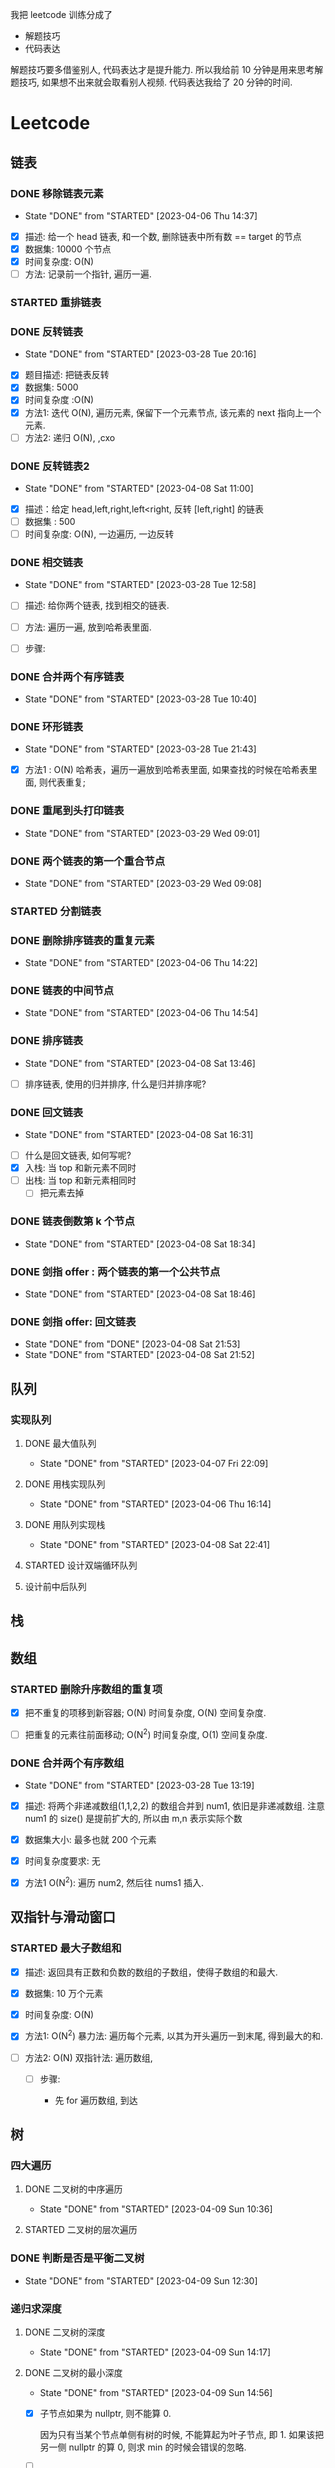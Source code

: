 
我把 leetcode 训练分成了
- 解题技巧
- 代码表达
解题技巧要多借鉴别人, 代码表达才是提升能力.
所以我给前 10 分钟是用来思考解题技巧, 如果想不出来就会取看别人视频.
代码表达我给了 20 分钟的时间.

* Leetcode
** 链表
*** DONE 移除链表元素
    CLOSED: [2023-04-06 Thu 14:37]
    - State "DONE"       from "STARTED"    [2023-04-06 Thu 14:37]
   :LOGBOOK:
   CLOCK: [2023-04-06 Thu 14:23]--[2023-04-06 Thu 14:37] =>  0:14
   CLOCK: [2023-03-28 Tue 20:18]--[2023-03-28 Tue 21:24] =>  1:06
   CLOCK: [2023-03-28 Tue 17:08]--[2023-03-28 Tue 17:31] =>  0:23
   :END:
   
- [X] 描述: 给一个 head 链表, 和一个数, 删除链表中所有数 == target 的节点
- [X] 数据集: 10000 个节点
- [X] 时间复杂度: O(N)
- [ ] 方法: 记录前一个指针, 遍历一遍.

*** STARTED 重排链表
   :LOGBOOK:
   CLOCK: [2023-03-28 Tue 21:44]--[2023-03-28 Tue 23:00] =>  1:16
   :END:
*** DONE 反转链表
   CLOSED: [2023-03-28 Tue 20:16]
   - State "DONE"       from "STARTED"    [2023-03-28 Tue 20:16]
   :LOGBOOK:
   CLOCK: [2023-03-28 Tue 19:41]--[2023-03-28 Tue 20:16] =>  0:35
   CLOCK: [2023-03-28 Tue 16:54]--[2023-03-28 Tue 17:07] =>  0:13
   :END:
   
- [X] 题目描述: 把链表反转 
- [X] 数据集: 5000
- [X] 时间复杂度 :O(N)
- [X] 方法1: 迭代 O(N), 遍历元素, 保留下一个元素节点, 该元素的 next 指向上一个元素.
- [ ] 方法2: 递归 O(N), ,cxo

*** DONE 反转链表2
    CLOSED: [2023-04-08 Sat 11:00]
    - State "DONE"       from "STARTED"    [2023-04-08 Sat 11:00]
    :LOGBOOK:
    CLOCK: [2023-04-08 Sat 10:54]--[2023-04-08 Sat 11:00] =>  0:06
    CLOCK: [2023-04-08 Sat 09:01]--[2023-04-08 Sat 10:12] =>  1:11
    CLOCK: [2023-04-08 Sat 07:55]--[2023-04-08 Sat 08:32] =>  0:37
    CLOCK: [2023-04-06 Thu 11:34]--[2023-04-06 Thu 11:54] =>  0:20
    CLOCK: [2023-04-06 Thu 11:12]--[2023-04-06 Thu 11:31] =>  0:19
    :END:
    
- [X] 描述：给定 head,left,right,left<right, 反转 [left,right] 的链表
- [ ] 数据集 : 500
- [ ] 时间复杂度: O(N), 一边遍历, 一边反转

*** DONE 相交链表
  CLOSED: [2023-03-28 Tue 12:58]
  - State "DONE"       from "STARTED"    [2023-03-28 Tue 12:58]
  :LOGBOOK:
  CLOCK: [2023-03-28 Tue 12:39]--[2023-03-28 Tue 12:55] =>  0:16
  :END:
  
- [ ] 描述: 给你两个链表, 找到相交的链表. 

- [ ] 方法: 遍历一遍, 放到哈希表里面.

- [ ] 步骤: 

*** DONE 合并两个有序链表 
   CLOSED: [2023-03-28 Tue 20:18]
   - State "DONE"       from "STARTED"    [2023-03-28 Tue 10:40]
  :LOGBOOK:
  CLOCK: [2023-03-28 Tue 10:33]--[2023-03-28 Tue 10:40] =>  0:07
  :END:
*** DONE 环形链表
   CLOSED: [2023-03-28 Tue 21:43]
   - State "DONE"       from "STARTED"    [2023-03-28 Tue 21:43]
   :LOGBOOK:
   CLOCK: [2023-03-28 Tue 21:27]--[2023-03-28 Tue 21:43] =>  0:16
   :END:
   
- [X] 方法1 : O(N) 哈希表，遍历一遍放到哈希表里面, 如果查找的时候在哈希表里面, 则代表重复; 

*** DONE 重尾到头打印链表 
   CLOSED: [2023-03-29 Wed 09:01]
   - State "DONE"       from "STARTED"    [2023-03-29 Wed 09:01]
   :LOGBOOK:
   CLOCK: [2023-03-29 Wed 08:54]--[2023-03-29 Wed 09:01] =>  0:07
   :END:
*** DONE 两个链表的第一个重合节点   
   CLOSED: [2023-03-29 Wed 09:08]
   - State "DONE"       from "STARTED"    [2023-03-29 Wed 09:08]
   :LOGBOOK:
   CLOCK: [2023-03-29 Wed 09:01]--[2023-03-29 Wed 09:08] =>  0:07
   :END:
*** STARTED 分割链表
   :LOGBOOK:
   CLOCK: [2023-03-29 Wed 09:10]--[2023-03-29 Wed 09:28] =>  0:18
   :END:
*** DONE 删除排序链表的重复元素    
    CLOSED: [2023-04-06 Thu 14:22]
    - State "DONE"       from "STARTED"    [2023-04-06 Thu 14:22]
    :LOGBOOK:
    CLOCK: [2023-04-06 Thu 14:09]--[2023-04-06 Thu 14:22] =>  0:13
    :END:
*** DONE 链表的中间节点
    CLOSED: [2023-04-06 Thu 14:54]
    - State "DONE"       from "STARTED"    [2023-04-06 Thu 14:54]
    :LOGBOOK:
    CLOCK: [2023-04-06 Thu 14:38]--[2023-04-06 Thu 14:54] =>  0:16
    :END:
*** DONE 排序链表
    CLOSED: [2023-04-08 Sat 13:46]
    - State "DONE"       from "STARTED"    [2023-04-08 Sat 13:46]
    :LOGBOOK:
    CLOCK: [2023-04-08 Sat 12:52]--[2023-04-08 Sat 13:46] =>  0:54
    CLOCK: [2023-04-08 Sat 11:25]--[2023-04-08 Sat 11:56] =>  0:31
    CLOCK: [2023-04-08 Sat 11:01]--[2023-04-08 Sat 11:23] =>  0:22
    :END:
    
- [ ] 排序链表, 使用的归并排序, 什么是归并排序呢? 

*** DONE 回文链表
    CLOSED: [2023-04-08 Sat 16:31]
    - State "DONE"       from "STARTED"    [2023-04-08 Sat 16:31]
    :LOGBOOK:
    CLOCK: [2023-04-08 Sat 15:26]--[2023-04-08 Sat 16:31] =>  1:05
    CLOCK: [2023-04-08 Sat 13:47]--[2023-04-08 Sat 14:40] =>  0:53
    :END:
    - [ ] 什么是回文链表, 如何写呢? 
    - [X] 入栈: 当 top 和新元素不同时
    - [ ] 出栈: 当 top 和新元素相同时
      - [ ] 把元素去掉
*** DONE 链表倒数第 k 个节点
    CLOSED: [2023-04-08 Sat 18:34]
    - State "DONE"       from "STARTED"    [2023-04-08 Sat 18:34]
    :LOGBOOK:
    CLOCK: [2023-04-08 Sat 18:28]--[2023-04-08 Sat 18:34] =>  0:06
    :END:
*** DONE 剑指 offer : 两个链表的第一个公共节点
    CLOSED: [2023-04-08 Sat 18:46]
    - State "DONE"       from "STARTED"    [2023-04-08 Sat 18:46]
    :LOGBOOK:
    CLOCK: [2023-04-08 Sat 18:35]--[2023-04-08 Sat 18:46] =>  0:11
    :END:
*** DONE 剑指 offer: 回文链表
    CLOSED: [2023-04-08 Sat 21:52]
    - State "DONE"       from "DONE"       [2023-04-08 Sat 21:53]
    - State "DONE"       from "STARTED"    [2023-04-08 Sat 21:52]
    :LOGBOOK:
    CLOCK: [2023-04-08 Sat 21:39]--[2023-04-08 Sat 21:52] =>  0:13
    CLOCK: [2023-04-08 Sat 18:47]--[2023-04-08 Sat 19:22] =>  0:35
    :END:
** 队列
*** 实现队列
**** DONE 最大值队列
     CLOSED: [2023-04-07 Fri 22:09]
     - State "DONE"       from "STARTED"    [2023-04-07 Fri 22:09]
     :LOGBOOK:
     CLOCK: [2023-04-07 Fri 20:57]--[2023-04-07 Fri 22:09] =>  1:12
     :END:
**** DONE 用栈实现队列
    CLOSED: [2023-04-06 Thu 16:14]
    - State "DONE"       from "STARTED"    [2023-04-06 Thu 16:14]
    :LOGBOOK:
    CLOCK: [2023-04-06 Thu 16:03]--[2023-04-06 Thu 16:14] =>  0:11
    :END:
**** DONE 用队列实现栈
     CLOSED: [2023-04-08 Sat 22:41]
     - State "DONE"       from "STARTED"    [2023-04-08 Sat 22:41]
    :LOGBOOK:
    CLOCK: [2023-04-08 Sat 21:52]--[2023-04-08 Sat 22:41] =>  0:49
    CLOCK: [2023-04-06 Thu 17:12]--[2023-04-06 Thu 17:22] =>  0:10
    CLOCK: [2023-04-06 Thu 16:53]--[2023-04-06 Thu 17:10] =>  0:17
    CLOCK: [2023-04-06 Thu 16:15]--[2023-04-06 Thu 16:24] =>  0:09
    :END:
**** STARTED 设计双端循环队列    
    :LOGBOOK:
    CLOCK: [2023-04-07 Fri 15:58]--[2023-04-07 Fri 16:52] =>  0:54
    :END:
**** 设计前中后队列
** 栈
** 数组
*** STARTED 删除升序数组的重复项
  :LOGBOOK:
  CLOCK: [2023-03-28 Tue 10:14]--[2023-03-28 Tue 10:31] =>  0:17
  CLOCK: [2023-03-28 Tue 09:55]--[2023-03-28 Tue 10:10] =>  0:15
  CLOCK: [2023-03-28 Tue 09:44]--[2023-03-28 Tue 09:54] =>  0:10
  :END:
  
- [X] 把不重复的项移到新容器; O(N) 时间复杂度, O(N) 空间复杂度.

- [ ] 把重复的元素往前面移动; O(N^2) 时间复杂度, O(1) 空间复杂度. 

*** DONE 合并两个有序数组
  CLOSED: [2023-03-28 Tue 13:19]
  - State "DONE"       from "STARTED"    [2023-03-28 Tue 13:19]
  :LOGBOOK:
  CLOCK: [2023-03-28 Tue 12:59]--[2023-03-28 Tue 13:19] =>  0:20
  :END:

- [X] 描述: 将两个非递减数组(1,1,2,2) 的数组合并到 num1, 依旧是非递减数组. 注意 num1 的 size() 是提前扩大的, 所以由 m,n 表示实际个数 

- [X] 数据集大小: 最多也就 200 个元素
- [X] 时间复杂度要求: 无   

- [X] 方法1 O(N^2): 遍历 num2, 然后往 nums1 插入. 

** 双指针与滑动窗口
*** STARTED 最大子数组和
  :LOGBOOK:
  CLOCK: [2023-03-28 Tue 14:05]--[2023-03-28 Tue 14:58] =>  0:53
  CLOCK: [2023-03-28 Tue 13:28]--[2023-03-28 Tue 13:51] =>  0:23
  :END:

- [X] 描述: 返回具有正数和负数的数组的子数组，使得子数组的和最大.

- [X] 数据集: 10 万个元素
- [X] 时间复杂度: O(N)

- [X] 方法1: O(N^2) 暴力法: 遍历每个元素, 以其为开头遍历一到末尾, 得到最大的和.
- [ ] 方法2: O(N) 双指针法: 遍历数组, 
    
  - [ ] 步骤:

    - 先 for 遍历数组, 到达 
  
** 树
*** 四大遍历
**** DONE 二叉树的中序遍历
    CLOSED: [2023-04-09 Sun 10:36]
    - State "DONE"       from "STARTED"    [2023-04-09 Sun 10:36]
    :LOGBOOK:
    CLOCK: [2023-04-09 Sun 10:08]--[2023-04-09 Sun 10:36] =>  0:28
    :END:

**** STARTED 二叉树的层次遍历
    :LOGBOOK:
    CLOCK: [2023-04-09 Sun 10:38]--[2023-04-09 Sun 11:16] =>  0:38
    :END:
*** DONE 判断是否是平衡二叉树
    CLOSED: [2023-04-09 Sun 12:30]
    - State "DONE"       from "STARTED"    [2023-04-09 Sun 12:30]
    :LOGBOOK:
    CLOCK: [2023-04-09 Sun 11:55]--[2023-04-09 Sun 12:30] =>  0:28
    :END:
*** 递归求深度
**** DONE 二叉树的深度
    CLOSED: [2023-04-09 Sun 14:17]
    - State "DONE"       from "STARTED"    [2023-04-09 Sun 14:17]
    :LOGBOOK:
    CLOCK: [2023-04-09 Sun 14:10]--[2023-04-09 Sun 14:17] =>  0:07
    :END:
**** DONE 二叉树的最小深度
     CLOSED: [2023-04-09 Sun 15:00]
     - State "DONE"       from "STARTED"    [2023-04-09 Sun 14:56]
     :LOGBOOK:
     CLOCK: [2023-04-09 Sun 14:18]--[2023-04-09 Sun 15:00] =>  0:42
     :END:

- [X] 子节点如果为 nullptr, 则不能算 0. 

      因为只有当某个节点单侧有树的时候, 不能算起为叶子节点, 即 1. 如果该把另一侧 nullptr 的算 0, 则求 min 的时候会错误的忽略.
            
- [ ]  
  
**** DONE N叉树的最大深度
     CLOSED: [2023-04-09 Sun 15:32]
     - State "DONE"       from "STARTED"    [2023-04-09 Sun 15:32]
     :LOGBOOK:
     CLOCK: [2023-04-09 Sun 15:22]--[2023-04-09 Sun 15:32] =>  0:10
     :END:
* 剑指 offer 训练
<2023-04-09 Sun 7:20>
<2023-04-09 Sun 9:30>
** DONE 03 数组中重复的数字
   CLOSED: [2023-04-09 Sun 07:32]
   - State "DONE"       from "STARTED"    [2023-04-09 Sun 07:32]
   :LOGBOOK:
   CLOCK: [2023-04-09 Sun 07:27]--[2023-04-09 Sun 07:32] =>  0:05
   :END:

** DONE 04 二维数组中的查找
   CLOSED: [2023-04-09 Sun 07:49]
   - State "DONE"       from "STARTED"    [2023-04-09 Sun 07:49]
   - State "STARTED"    from "DONE"       [2023-04-09 Sun 07:32]
   :LOGBOOK:
   CLOCK: [2023-04-09 Sun 07:32]--[2023-04-09 Sun 07:49] =>  0:17
   :END:

** DONE 05-替换空格
   CLOSED: [2023-04-09 Sun 07:58]
   - State "DONE"       from "STARTED"    [2023-04-09 Sun 07:58]
   :LOGBOOK:
   CLOCK: [2023-04-09 Sun 07:50]--[2023-04-09 Sun 07:58] =>  0:08
   :END:
** DONE 06-从尾到头打印链表
   CLOSED: [2023-04-09 Sun 08:03]
   - State "DONE"       from "STARTED"    [2023-04-09 Sun 08:03]
   :LOGBOOK:
   CLOCK: [2023-04-09 Sun 07:59]--[2023-04-09 Sun 08:03] =>  0:04
   :END:
** STARTED 07-重建二叉树
   :LOGBOOK:
   CLOCK: [2023-04-09 Sun 08:19]--[2023-04-09 Sun 08:59] =>  0:40
   :END:
    

* 基础库
** DONE Array
   CLOSED: [2023-03-29 Wed 22:13]
   - State "DONE"       from "STARTED"    [2023-03-29 Wed 22:13]
  :LOGBOOK:
  CLOCK: [2023-03-29 Wed 20:50]--[2023-03-29 Wed 22:13] =>  1:23
  :END:
  
- [X] array 
  - [X] Push_back
  - [X] Pop_back
  - [X] resize
  - [X] reverse
  - [X] __capacity
  
** STARTED List
   :LOGBOOK:
   CLOCK: [2023-03-29 Wed 22:14]--[2023-03-29 Wed 23:14] =>  1:00
   :END:

** Heap

** Hashtable

** rbtree
